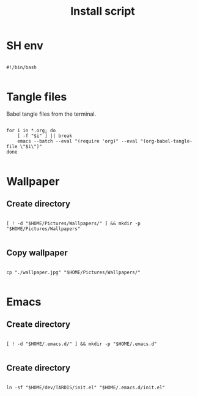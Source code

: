 #+title: Install script
#+PROPERTY: header-args :shell :tangle ./install :mkdirp yes

* SH env

#+begin_src shell

  #!/bin/bash

#+end_src

* Tangle files

Babel tangle files from the terminal.

#+begin_src shell

  for i in *.org; do
      [ -f "$i" ] || break
      emacs --batch --eval "(require 'org)" --eval "(org-babel-tangle-file \"$i\")"
  done

#+end_src

* Wallpaper

** Create directory

#+begin_src shell

  [ ! -d "$HOME/Pictures/Wallpapers/" ] && mkdir -p "$HOME/Pictures/Wallpapers"

#+end_src

** Copy wallpaper

#+begin_src shell

  cp "./wallpaper.jpg" "$HOME/Pictures/Wallpapers/"

#+end_src

* Emacs

** Create directory

#+begin_src shell

  [ ! -d "$HOME/.emacs.d/" ] && mkdir -p "$HOME/.emacs.d"

#+end_src

** Create directory

#+begin_src shell

  ln -sf "$HOME/dev/TARDIS/init.el" "$HOME/.emacs.d/init.el"

#+end_src
